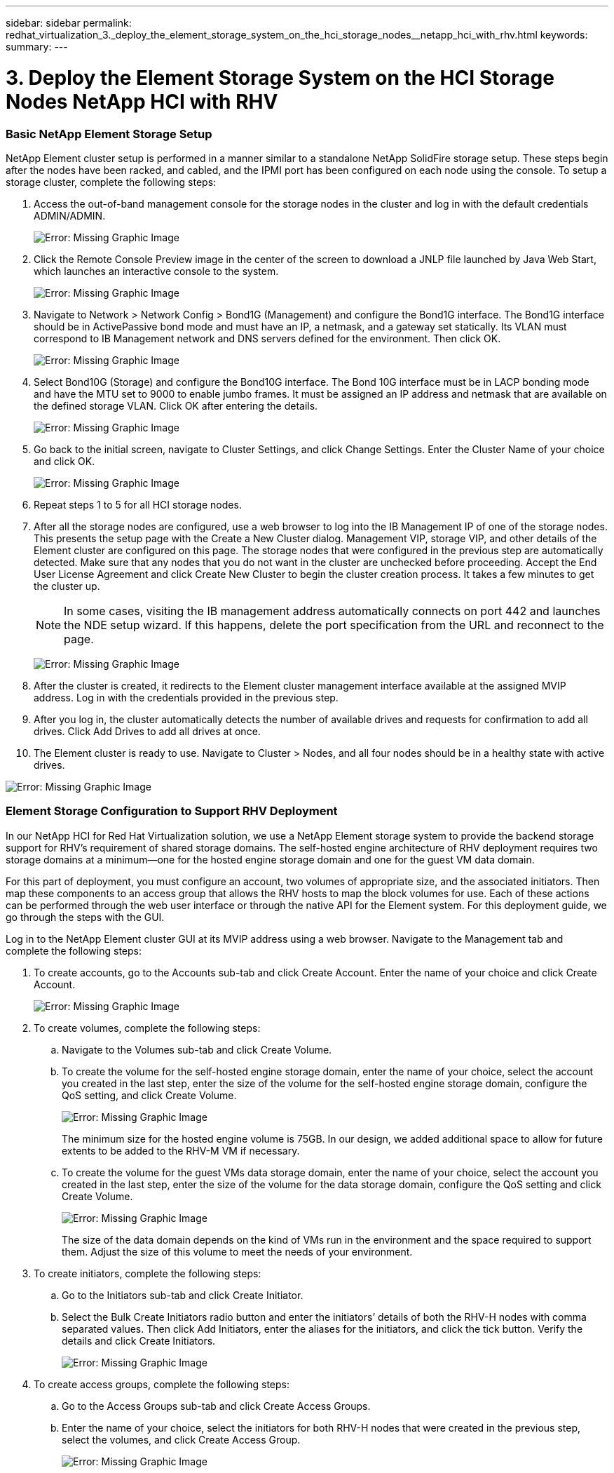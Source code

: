 ---
sidebar: sidebar
permalink: redhat_virtualization_3._deploy_the_element_storage_system_on_the_hci_storage_nodes__netapp_hci_with_rhv.html
keywords:
summary:
---

= 3. Deploy the Element Storage System on the HCI Storage Nodes  NetApp HCI with RHV
:hardbreaks:
:nofooter:
:icons: font
:linkattrs:
:imagesdir: ./media/

//
// This file was created with NDAC Version 0.9 (June 4, 2020)
//
// 2020-06-25 14:26:00.174443
//

[.lead]

=== Basic NetApp Element Storage Setup

NetApp Element cluster setup is performed in a manner similar to a standalone NetApp SolidFire storage setup.  These steps begin after the nodes have been racked, and cabled, and the IPMI port has been configured on each node using the console.  To setup a storage cluster, complete the following steps:

. Access the out-of-band management console for the storage nodes in the cluster and log in with the default credentials ADMIN/ADMIN.
+

image:redhat_virtualization_image5.png[Error: Missing Graphic Image]

. Click the Remote Console Preview image in the center of the screen to download a JNLP file launched by Java Web Start, which launches an interactive console to the system.
+

image:redhat_virtualization_image6.JPG[Error: Missing Graphic Image]

. Navigate to Network > Network Config > Bond1G (Management) and configure the Bond1G interface. The Bond1G interface should be in ActivePassive bond mode and must have an IP, a netmask, and a gateway set statically.  Its VLAN must correspond to IB Management network and DNS servers defined for the environment.  Then click OK.
+

image:redhat_virtualization_image7.png[Error: Missing Graphic Image]

. Select Bond10G (Storage) and configure the Bond10G interface.  The Bond 10G interface must be in LACP bonding mode and have the MTU set to 9000 to enable jumbo frames.  It must be assigned an IP address and netmask that are available on the defined storage VLAN. Click OK after entering the details.
+

image:redhat_virtualization_image8.png[Error: Missing Graphic Image]

. Go back to the initial screen, navigate to Cluster Settings,  and click Change Settings. Enter the Cluster Name of your choice and click OK.
+

image:redhat_virtualization_image9.png[Error: Missing Graphic Image]

. Repeat steps 1 to 5 for all HCI storage nodes.
+

. After all the storage nodes are configured, use a web browser to log into the IB Management IP of one of the storage nodes.  This presents the setup page with the Create a New Cluster dialog. Management VIP, storage VIP,  and other details of the Element cluster are configured on this page. The storage nodes that were configured in the previous step are automatically detected. Make sure that any nodes that you do not want in the cluster are unchecked before proceeding. Accept the End User License Agreement and click Create New Cluster to begin the cluster creation process. It takes a few minutes to get the cluster up.
+

[NOTE]
In some cases, visiting the IB management address automatically connects on port 442 and launches the NDE setup wizard. If this happens, delete the port specification from the URL and reconnect to the page.
+

image:redhat_virtualization_image10.png[Error: Missing Graphic Image]

. After the cluster is created, it redirects to the Element cluster management interface available at the assigned MVIP address. Log in with the credentials provided in the previous step.
+

. After you log in, the cluster automatically detects the number of available drives and requests for confirmation to add all drives. Click Add Drives to add all drives at once.
+

. The Element cluster is ready to use.  Navigate to Cluster > Nodes,  and all four nodes should be in a healthy state with active drives.

image:redhat_virtualization_image11.png[Error: Missing Graphic Image]

=== Element Storage Configuration to Support RHV Deployment

In our NetApp HCI for Red Hat Virtualization solution, we use a NetApp Element storage system to provide the backend storage support for RHV’s requirement of shared storage domains. The self-hosted engine architecture of RHV deployment requires two storage domains at a minimum―one for the hosted engine storage domain and one for the guest VM data domain.

For this part of deployment, you must configure an account, two volumes of appropriate size,  and the associated initiators. Then map these components to an access group that allows the RHV hosts to map the block volumes for use. Each of these actions can be performed through the web user interface or through the native API for the Element system. For this deployment guide, we go through the steps with the GUI.

Log in to the NetApp Element cluster GUI at its MVIP address using a web browser. Navigate to the Management tab and complete the following steps:

. To create accounts, go to the Accounts sub-tab and click Create Account. Enter the name of your choice and click Create Account.
+

image:redhat_virtualization_image12.png[Error: Missing Graphic Image]

. To create volumes, complete the following steps:
+

.. Navigate to the Volumes sub-tab and click Create Volume.
+

.. To create the volume for the self-hosted engine storage domain, enter the name of your choice, select the account you created in the last step, enter the size of the volume for the self-hosted engine storage domain, configure the QoS setting,  and click Create Volume.
+

image:redhat_virtualization_image13.png[Error: Missing Graphic Image]
+

The minimum size for the hosted engine volume is 75GB. In our design,  we added additional space to allow for future extents to be added to the RHV-M VM if necessary.
+

.. To create the volume for the guest VMs data storage domain, enter the name of your choice, select the account you created in the last step, enter the size of the volume for the data storage domain, configure the QoS setting and click Create Volume.
+

image:redhat_virtualization_image14.png[Error: Missing Graphic Image]
+

The size of the data domain depends on the kind of VMs run in the environment and the space required to support them. Adjust the size of this volume to meet the needs of your environment.

. To create initiators, complete the following steps:
+

.. Go to the Initiators sub-tab and click Create Initiator.
+

.. Select the Bulk Create Initiators radio button and enter the initiators’ details of both the RHV-H nodes with comma separated values. Then click Add Initiators, enter the aliases for the initiators,  and click the tick button. Verify the details and click Create Initiators.
+

image:redhat_virtualization_image15.png[Error: Missing Graphic Image]
+

. To create access groups, complete the following steps:
+

.. Go to the Access Groups sub-tab and click Create Access Groups.
+

.. Enter the name of your choice, select the initiators for both RHV-H nodes that were created in the previous step, select the volumes,  and click Create Access Group.
+

image:redhat_virtualization_image16.png[Error: Missing Graphic Image]
